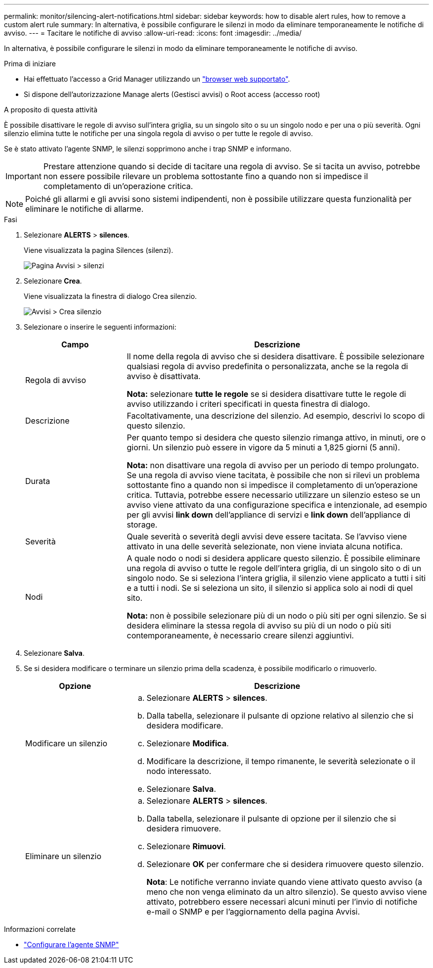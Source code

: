 ---
permalink: monitor/silencing-alert-notifications.html 
sidebar: sidebar 
keywords: how to disable alert rules, how to remove a custom alert rule 
summary: In alternativa, è possibile configurare le silenzi in modo da eliminare temporaneamente le notifiche di avviso. 
---
= Tacitare le notifiche di avviso
:allow-uri-read: 
:icons: font
:imagesdir: ../media/


[role="lead"]
In alternativa, è possibile configurare le silenzi in modo da eliminare temporaneamente le notifiche di avviso.

.Prima di iniziare
* Hai effettuato l'accesso a Grid Manager utilizzando un link:../admin/web-browser-requirements.html["browser web supportato"].
* Si dispone dell'autorizzazione Manage alerts (Gestisci avvisi) o Root access (accesso root)


.A proposito di questa attività
È possibile disattivare le regole di avviso sull'intera griglia, su un singolo sito o su un singolo nodo e per una o più severità. Ogni silenzio elimina tutte le notifiche per una singola regola di avviso o per tutte le regole di avviso.

Se è stato attivato l'agente SNMP, le silenzi sopprimono anche i trap SNMP e informano.


IMPORTANT: Prestare attenzione quando si decide di tacitare una regola di avviso. Se si tacita un avviso, potrebbe non essere possibile rilevare un problema sottostante fino a quando non si impedisce il completamento di un'operazione critica.


NOTE: Poiché gli allarmi e gli avvisi sono sistemi indipendenti, non è possibile utilizzare questa funzionalità per eliminare le notifiche di allarme.

.Fasi
. Selezionare *ALERTS* > *silences*.
+
Viene visualizzata la pagina Silences (silenzi).

+
image::../media/alerts_silences_page.png[Pagina Avvisi > silenzi]

. Selezionare *Crea*.
+
Viene visualizzata la finestra di dialogo Crea silenzio.

+
image::../media/alerts_create_silence.png[Avvisi > Crea silenzio]

. Selezionare o inserire le seguenti informazioni:
+
[cols="1a,3a"]
|===
| Campo | Descrizione 


 a| 
Regola di avviso
 a| 
Il nome della regola di avviso che si desidera disattivare. È possibile selezionare qualsiasi regola di avviso predefinita o personalizzata, anche se la regola di avviso è disattivata.

*Nota:* selezionare *tutte le regole* se si desidera disattivare tutte le regole di avviso utilizzando i criteri specificati in questa finestra di dialogo.



 a| 
Descrizione
 a| 
Facoltativamente, una descrizione del silenzio. Ad esempio, descrivi lo scopo di questo silenzio.



 a| 
Durata
 a| 
Per quanto tempo si desidera che questo silenzio rimanga attivo, in minuti, ore o giorni. Un silenzio può essere in vigore da 5 minuti a 1,825 giorni (5 anni).

*Nota:* non disattivare una regola di avviso per un periodo di tempo prolungato. Se una regola di avviso viene tacitata, è possibile che non si rilevi un problema sottostante fino a quando non si impedisce il completamento di un'operazione critica. Tuttavia, potrebbe essere necessario utilizzare un silenzio esteso se un avviso viene attivato da una configurazione specifica e intenzionale, ad esempio per gli avvisi *link down* dell'appliance di servizi e *link down* dell'appliance di storage.



 a| 
Severità
 a| 
Quale severità o severità degli avvisi deve essere tacitata. Se l'avviso viene attivato in una delle severità selezionate, non viene inviata alcuna notifica.



 a| 
Nodi
 a| 
A quale nodo o nodi si desidera applicare questo silenzio. È possibile eliminare una regola di avviso o tutte le regole dell'intera griglia, di un singolo sito o di un singolo nodo. Se si seleziona l'intera griglia, il silenzio viene applicato a tutti i siti e a tutti i nodi. Se si seleziona un sito, il silenzio si applica solo ai nodi di quel sito.

*Nota:* non è possibile selezionare più di un nodo o più siti per ogni silenzio. Se si desidera eliminare la stessa regola di avviso su più di un nodo o più siti contemporaneamente, è necessario creare silenzi aggiuntivi.

|===
. Selezionare *Salva*.
. Se si desidera modificare o terminare un silenzio prima della scadenza, è possibile modificarlo o rimuoverlo.
+
[cols="1a,3a"]
|===
| Opzione | Descrizione 


 a| 
Modificare un silenzio
 a| 
.. Selezionare *ALERTS* > *silences*.
.. Dalla tabella, selezionare il pulsante di opzione relativo al silenzio che si desidera modificare.
.. Selezionare *Modifica*.
.. Modificare la descrizione, il tempo rimanente, le severità selezionate o il nodo interessato.
.. Selezionare *Salva*.




 a| 
Eliminare un silenzio
 a| 
.. Selezionare *ALERTS* > *silences*.
.. Dalla tabella, selezionare il pulsante di opzione per il silenzio che si desidera rimuovere.
.. Selezionare *Rimuovi*.
.. Selezionare *OK* per confermare che si desidera rimuovere questo silenzio.
+
*Nota*: Le notifiche verranno inviate quando viene attivato questo avviso (a meno che non venga eliminato da un altro silenzio). Se questo avviso viene attivato, potrebbero essere necessari alcuni minuti per l'invio di notifiche e-mail o SNMP e per l'aggiornamento della pagina Avvisi.



|===


.Informazioni correlate
* link:configuring-snmp-agent.html["Configurare l'agente SNMP"]

